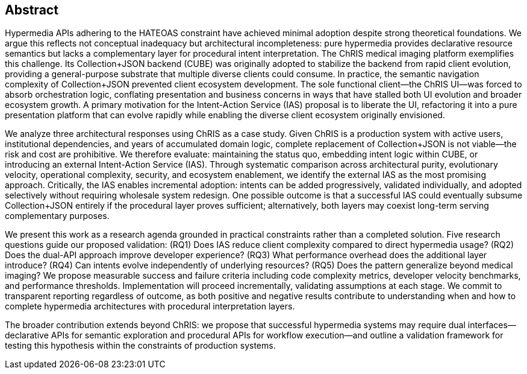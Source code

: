 == Abstract

Hypermedia APIs adhering to the HATEOAS constraint have achieved minimal adoption despite strong theoretical foundations. We argue this reflects not conceptual inadequacy but architectural incompleteness: pure hypermedia provides declarative resource semantics but lacks a complementary layer for procedural intent interpretation. The ChRIS medical imaging platform exemplifies this challenge. Its Collection+JSON backend (CUBE) was originally adopted to stabilize the backend from rapid client evolution, providing a general-purpose substrate that multiple diverse clients could consume. In practice, the semantic navigation complexity of Collection+JSON prevented client ecosystem development. The sole functional client—the ChRIS UI—was forced to absorb orchestration logic, conflating presentation and business concerns in ways that have stalled both UI evolution and broader ecosystem growth. A primary motivation for the Intent-Action Service (IAS) proposal is to liberate the UI, refactoring it into a pure presentation platform that can evolve rapidly while enabling the diverse client ecosystem originally envisioned.

We analyze three architectural responses using ChRIS as a case study. Given ChRIS is a production system with active users, institutional dependencies, and years of accumulated domain logic, complete replacement of Collection+JSON is not viable—the risk and cost are prohibitive. We therefore evaluate: maintaining the status quo, embedding intent logic within CUBE, or introducing an external Intent-Action Service (IAS). Through systematic comparison across architectural purity, evolutionary velocity, operational complexity, security, and ecosystem enablement, we identify the external IAS as the most promising approach. Critically, the IAS enables incremental adoption: intents can be added progressively, validated individually, and adopted selectively without requiring wholesale system redesign. One possible outcome is that a successful IAS could eventually subsume Collection+JSON entirely if the procedural layer proves sufficient; alternatively, both layers may coexist long-term serving complementary purposes.

We present this work as a research agenda grounded in practical constraints rather than a completed solution. Five research questions guide our proposed validation: (RQ1) Does IAS reduce client complexity compared to direct hypermedia usage? (RQ2) Does the dual-API approach improve developer experience? (RQ3) What performance overhead does the additional layer introduce? (RQ4) Can intents evolve independently of underlying resources? (RQ5) Does the pattern generalize beyond medical imaging? We propose measurable success and failure criteria including code complexity metrics, developer velocity benchmarks, and performance thresholds. Implementation will proceed incrementally, validating assumptions at each stage. We commit to transparent reporting regardless of outcome, as both positive and negative results contribute to understanding when and how to complete hypermedia architectures with procedural interpretation layers.

The broader contribution extends beyond ChRIS: we propose that successful hypermedia systems may require dual interfaces—declarative APIs for semantic exploration and procedural APIs for workflow execution—and outline a validation framework for testing this hypothesis within the constraints of production systems.
